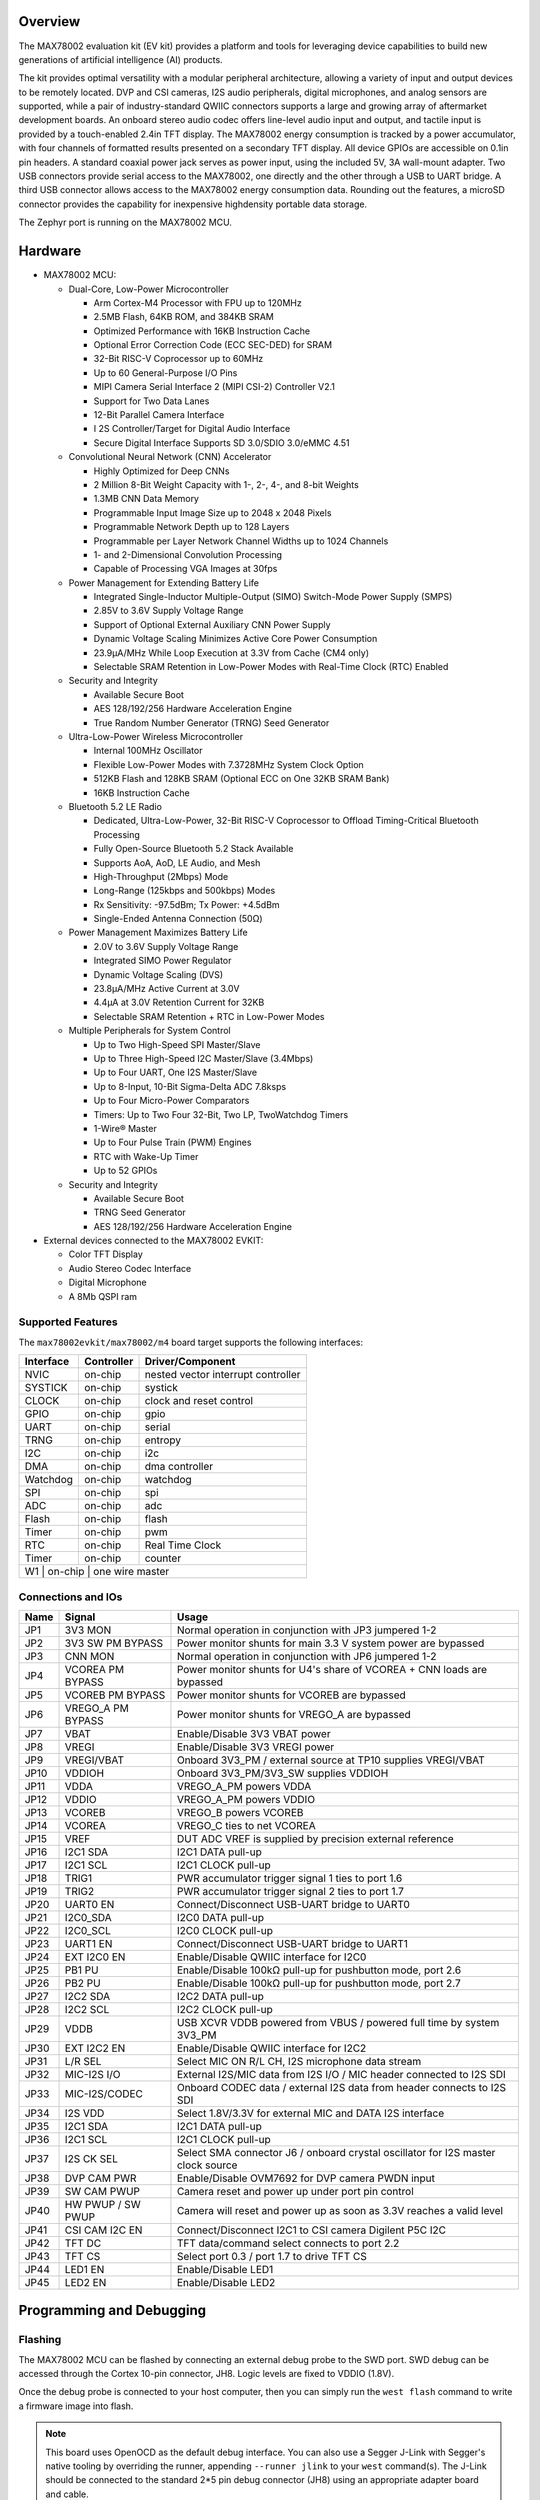 .. zephyr:board:: max78002evkit

Overview
********
The MAX78002 evaluation kit (EV kit) provides a platform and tools for leveraging device capabilities to build new
generations of artificial intelligence (AI) products.

The kit provides optimal versatility with a modular peripheral architecture, allowing a variety of input and output
devices to be remotely located. DVP and CSI cameras, I2S audio peripherals, digital microphones, and analog sensors
are supported, while a pair of industry-standard QWIIC connectors supports a large and growing array of aftermarket
development boards. An onboard stereo audio codec offers line-level audio input and output, and tactile input is
provided by a touch-enabled 2.4in TFT display. The MAX78002 energy consumption is tracked by a power accumulator,
with four channels of formatted results presented on a secondary TFT display. All device GPIOs are accessible on
0.1in pin headers. A standard coaxial power jack serves as power input, using the included 5V, 3A wall-mount
adapter. Two USB connectors provide serial access to the MAX78002, one directly and the other through a USB to UART
bridge. A third USB connector allows access to the MAX78002 energy consumption data. Rounding out the features, a
microSD connector provides the capability for inexpensive highdensity portable data storage.

The Zephyr port is running on the MAX78002 MCU.

.. image:: img/max78002evkit.jpg
   :align: center
   :alt: MAX78002 EVKIT Front

.. image:: img/max78002evkit_back.jpg
   :align: center
   :alt: MAX78002 EVKIT Back

Hardware
********

- MAX78002 MCU:

  - Dual-Core, Low-Power Microcontroller

    - Arm Cortex-M4 Processor with FPU up to 120MHz
    - 2.5MB Flash, 64KB ROM, and 384KB SRAM
    - Optimized Performance with 16KB Instruction Cache
    - Optional Error Correction Code (ECC SEC-DED) for SRAM
    - 32-Bit RISC-V Coprocessor up to 60MHz
    - Up to 60 General-Purpose I/O Pins
    - MIPI Camera Serial Interface 2 (MIPI CSI-2) Controller V2.1
    - Support for Two Data Lanes
    - 12-Bit Parallel Camera Interface
    - I 2S Controller/Target for Digital Audio Interface
    - Secure Digital Interface Supports SD 3.0/SDIO 3.0/eMMC 4.51

  - Convolutional Neural Network (CNN) Accelerator

    - Highly Optimized for Deep CNNs
    - 2 Million 8-Bit Weight Capacity with 1-, 2-, 4-, and 8-bit Weights
    - 1.3MB CNN Data Memory
    - Programmable Input Image Size up to 2048 x 2048 Pixels
    - Programmable Network Depth up to 128 Layers
    - Programmable per Layer Network Channel Widths up to 1024 Channels
    - 1- and 2-Dimensional Convolution Processing
    - Capable of Processing VGA Images at 30fps

  - Power Management for Extending Battery Life

    - Integrated Single-Inductor Multiple-Output (SIMO) Switch-Mode Power Supply (SMPS)
    - 2.85V to 3.6V Supply Voltage Range
    - Support of Optional External Auxiliary CNN Power Supply
    - Dynamic Voltage Scaling Minimizes Active Core Power Consumption
    - 23.9μA/MHz While Loop Execution at 3.3V from Cache (CM4 only)
    - Selectable SRAM Retention in Low-Power Modes with Real-Time Clock (RTC) Enabled

  - Security and Integrity

    - Available Secure Boot
    - AES 128/192/256 Hardware Acceleration Engine
    - True Random Number Generator (TRNG) Seed Generator

  - Ultra-Low-Power Wireless Microcontroller

    - Internal 100MHz Oscillator
    - Flexible Low-Power Modes with 7.3728MHz System Clock Option
    - 512KB Flash and 128KB SRAM (Optional ECC on One 32KB SRAM Bank)
    - 16KB Instruction Cache

  - Bluetooth 5.2 LE Radio

    - Dedicated, Ultra-Low-Power, 32-Bit RISC-V Coprocessor to Offload Timing-Critical Bluetooth Processing
    - Fully Open-Source Bluetooth 5.2 Stack Available
    - Supports AoA, AoD, LE Audio, and Mesh
    - High-Throughput (2Mbps) Mode
    - Long-Range (125kbps and 500kbps) Modes
    - Rx Sensitivity: -97.5dBm; Tx Power: +4.5dBm
    - Single-Ended Antenna Connection (50Ω)

  - Power Management Maximizes Battery Life

    - 2.0V to 3.6V Supply Voltage Range
    - Integrated SIMO Power Regulator
    - Dynamic Voltage Scaling (DVS)
    - 23.8μA/MHz Active Current at 3.0V
    - 4.4μA at 3.0V Retention Current for 32KB
    - Selectable SRAM Retention + RTC in Low-Power Modes

  - Multiple Peripherals for System Control

    - Up to Two High-Speed SPI Master/Slave
    - Up to Three High-Speed I2C Master/Slave (3.4Mbps)
    - Up to Four UART, One I2S Master/Slave
    - Up to 8-Input, 10-Bit Sigma-Delta ADC 7.8ksps
    - Up to Four Micro-Power Comparators
    - Timers: Up to Two Four 32-Bit, Two LP, TwoWatchdog Timers
    - 1-Wire® Master
    - Up to Four Pulse Train (PWM) Engines
    - RTC with Wake-Up Timer
    - Up to 52 GPIOs

  - Security and Integrity​

    - Available Secure Boot
    - TRNG Seed Generator
    - AES 128/192/256 Hardware Acceleration Engine

- External devices connected to the MAX78002 EVKIT:

  - Color TFT Display
  - Audio Stereo Codec Interface
  - Digital Microphone
  - A 8Mb QSPI ram

Supported Features
==================

The ``max78002evkit/max78002/m4`` board target supports the following interfaces:

+-----------+------------+-------------------------------------+
| Interface | Controller | Driver/Component                    |
+===========+============+=====================================+
| NVIC      | on-chip    | nested vector interrupt controller  |
+-----------+------------+-------------------------------------+
| SYSTICK   | on-chip    | systick                             |
+-----------+------------+-------------------------------------+
| CLOCK     | on-chip    | clock and reset control             |
+-----------+------------+-------------------------------------+
| GPIO      | on-chip    | gpio                                |
+-----------+------------+-------------------------------------+
| UART      | on-chip    | serial                              |
+-----------+------------+-------------------------------------+
| TRNG      | on-chip    | entropy                             |
+-----------+------------+-------------------------------------+
| I2C       | on-chip    | i2c                                 |
+-----------+------------+-------------------------------------+
| DMA       | on-chip    | dma controller                      |
+-----------+------------+-------------------------------------+
| Watchdog  | on-chip    | watchdog                            |
+-----------+------------+-------------------------------------+
| SPI       | on-chip    | spi                                 |
+-----------+------------+-------------------------------------+
| ADC       | on-chip    | adc                                 |
+-----------+------------+-------------------------------------+
| Flash     | on-chip    | flash                               |
+-----------+------------+-------------------------------------+
| Timer     | on-chip    | pwm                                 |
+-----------+------------+-------------------------------------+
| RTC       | on-chip    | Real Time Clock                     |
+-----------+------------+-------------------------------------+
| Timer     | on-chip    | counter                             |
+-----------+------------+-------------------------------------+
| W1        | on-chip    | one wire master                     |
+--------------------------------------------------------------+

Connections and IOs
===================

+-----------+-------------------+----------------------------------------------------------------------------------+
| Name      | Signal            | Usage                                                                            |
+===========+===================+==================================================================================+
| JP1       | 3V3 MON           | Normal operation in conjunction with JP3 jumpered 1-2                            |
+-----------+-------------------+----------------------------------------------------------------------------------+
| JP2       | 3V3 SW PM BYPASS  | Power monitor shunts for main 3.3 V system power are bypassed                    |
+-----------+-------------------+----------------------------------------------------------------------------------+
| JP3       | CNN MON           | Normal operation in conjunction with JP6 jumpered 1-2                            |
+-----------+-------------------+----------------------------------------------------------------------------------+
| JP4       | VCOREA PM BYPASS  | Power monitor shunts for U4's share of VCOREA + CNN loads are bypassed           |
+-----------+-------------------+----------------------------------------------------------------------------------+
| JP5       | VCOREB PM BYPASS  | Power monitor shunts for VCOREB are bypassed                                     |
+-----------+-------------------+----------------------------------------------------------------------------------+
| JP6       | VREGO_A PM BYPASS | Power monitor shunts for VREGO_A are bypassed                                    |
+-----------+-------------------+----------------------------------------------------------------------------------+
| JP7       | VBAT              | Enable/Disable 3V3 VBAT power                                                    |
+-----------+-------------------+----------------------------------------------------------------------------------+
| JP8       | VREGI             | Enable/Disable 3V3 VREGI power                                                   |
+-----------+-------------------+----------------------------------------------------------------------------------+
| JP9       | VREGI/VBAT        | Onboard 3V3_PM / external source at TP10 supplies VREGI/VBAT                     |
+-----------+-------------------+----------------------------------------------------------------------------------+
| JP10      | VDDIOH            | Onboard 3V3_PM/3V3_SW supplies VDDIOH                                            |
+-----------+-------------------+----------------------------------------------------------------------------------+
| JP11      | VDDA              | VREGO_A_PM powers VDDA                                                           |
+-----------+-------------------+----------------------------------------------------------------------------------+
| JP12      | VDDIO             | VREGO_A_PM powers VDDIO                                                          |
+-----------+-------------------+----------------------------------------------------------------------------------+
| JP13      | VCOREB            | VREGO_B powers VCOREB                                                            |
+-----------+-------------------+----------------------------------------------------------------------------------+
| JP14      | VCOREA            | VREGO_C ties to net VCOREA                                                       |
+-----------+-------------------+----------------------------------------------------------------------------------+
| JP15      | VREF              | DUT ADC VREF is supplied by precision external reference                         |
+-----------+-------------------+----------------------------------------------------------------------------------+
| JP16      | I2C1 SDA          | I2C1 DATA pull-up                                                                |
+-----------+-------------------+----------------------------------------------------------------------------------+
| JP17      | I2C1 SCL          | I2C1 CLOCK pull-up                                                               |
+-----------+-------------------+----------------------------------------------------------------------------------+
| JP18      | TRIG1             | PWR accumulator trigger signal 1 ties to port 1.6                                |
+-----------+-------------------+----------------------------------------------------------------------------------+
| JP19      | TRIG2             | PWR accumulator trigger signal 2 ties to port 1.7                                |
+-----------+-------------------+----------------------------------------------------------------------------------+
| JP20      | UART0 EN          | Connect/Disconnect USB-UART bridge to UART0                                      |
+-----------+-------------------+----------------------------------------------------------------------------------+
| JP21      | I2C0_SDA          | I2C0 DATA pull-up                                                                |
+-----------+-------------------+----------------------------------------------------------------------------------+
| JP22      | I2C0_SCL          | I2C0 CLOCK pull-up                                                               |
+-----------+-------------------+----------------------------------------------------------------------------------+
| JP23      | UART1 EN          | Connect/Disconnect USB-UART bridge to UART1                                      |
+-----------+-------------------+----------------------------------------------------------------------------------+
| JP24      | EXT I2C0 EN       | Enable/Disable QWIIC interface for I2C0                                          |
+-----------+-------------------+----------------------------------------------------------------------------------+
| JP25      | PB1 PU            | Enable/Disable 100kΩ pull-up for pushbutton mode, port 2.6                       |
+-----------+-------------------+----------------------------------------------------------------------------------+
| JP26      | PB2 PU            | Enable/Disable 100kΩ pull-up for pushbutton mode, port 2.7                       |
+-----------+-------------------+----------------------------------------------------------------------------------+
| JP27      | I2C2 SDA          | I2C2 DATA pull-up                                                                |
+-----------+-------------------+----------------------------------------------------------------------------------+
| JP28      | I2C2 SCL          | I2C2 CLOCK pull-up                                                               |
+-----------+-------------------+----------------------------------------------------------------------------------+
| JP29      | VDDB              | USB XCVR VDDB powered from VBUS / powered full time by system 3V3_PM             |
+-----------+-------------------+----------------------------------------------------------------------------------+
| JP30      | EXT I2C2 EN       | Enable/Disable QWIIC interface for I2C2                                          |
+-----------+-------------------+----------------------------------------------------------------------------------+
| JP31      | L/R SEL           | Select MIC ON R/L CH, I2S microphone data stream                                 |
+-----------+-------------------+----------------------------------------------------------------------------------+
| JP32      | MIC-I2S I/O       | External I2S/MIC data from I2S I/O / MIC header connected to I2S SDI             |
+-----------+-------------------+----------------------------------------------------------------------------------+
| JP33      | MIC-I2S/CODEC     | Onboard CODEC data / external I2S data from header connects to I2S SDI           |
+-----------+-------------------+----------------------------------------------------------------------------------+
| JP34      | I2S VDD           | Select 1.8V/3.3V for external MIC and DATA I2S interface                         |
+-----------+-------------------+----------------------------------------------------------------------------------+
| JP35      | I2C1 SDA          | I2C1 DATA pull-up                                                                |
+-----------+-------------------+----------------------------------------------------------------------------------+
| JP36      | I2C1 SCL          | I2C1 CLOCK pull-up                                                               |
+-----------+-------------------+----------------------------------------------------------------------------------+
| JP37      | I2S CK SEL        | Select SMA connector J6 / onboard crystal oscillator for I2S master clock source |
+-----------+-------------------+----------------------------------------------------------------------------------+
| JP38      | DVP CAM PWR       | Enable/Disable OVM7692 for DVP camera PWDN input                                 |
+-----------+-------------------+----------------------------------------------------------------------------------+
| JP39      | SW CAM PWUP       | Camera reset and power up under port pin control                                 |
+-----------+-------------------+----------------------------------------------------------------------------------+
| JP40      | HW PWUP / SW PWUP | Camera will reset and power up as soon as 3.3V reaches a valid level             |
+-----------+-------------------+----------------------------------------------------------------------------------+
| JP41      | CSI CAM I2C EN    | Connect/Disconnect I2C1 to CSI camera Digilent P5C I2C                           |
+-----------+-------------------+----------------------------------------------------------------------------------+
| JP42      | TFT DC            | TFT data/command select connects to port 2.2                                     |
+-----------+-------------------+----------------------------------------------------------------------------------+
| JP43      | TFT CS            | Select port 0.3 / port 1.7 to drive TFT CS                                       |
+-----------+-------------------+----------------------------------------------------------------------------------+
| JP44      | LED1 EN           | Enable/Disable LED1                                                              |
+-----------+-------------------+----------------------------------------------------------------------------------+
| JP45      | LED2 EN           | Enable/Disable LED2                                                              |
+-----------+-------------------+----------------------------------------------------------------------------------+

Programming and Debugging
*************************

Flashing
========

The MAX78002 MCU can be flashed by connecting an external debug probe to the
SWD port. SWD debug can be accessed through the Cortex 10-pin connector, JH8.
Logic levels are fixed to VDDIO (1.8V).

Once the debug probe is connected to your host computer, then you can simply run the
``west flash`` command to write a firmware image into flash.

.. note::

   This board uses OpenOCD as the default debug interface. You can also use
   a Segger J-Link with Segger's native tooling by overriding the runner,
   appending ``--runner jlink`` to your ``west`` command(s). The J-Link should
   be connected to the standard 2*5 pin debug connector (JH8) using an
   appropriate adapter board and cable.

Debugging
=========

Please refer to the `Flashing`_ section and run the ``west debug`` command
instead of ``west flash``.

References
**********

- `MAX78002EVKIT web page`_

.. _MAX78002EVKIT web page:
   https://www.analog.com/en/resources/evaluation-hardware-and-software/evaluation-boards-kits/max78002evkit.html
